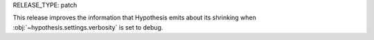 RELEASE_TYPE: patch

This release improves the information that Hypothesis emits about its shrinking
when :obj:`~hypothesis.settings.verbosity` is set to debug.
